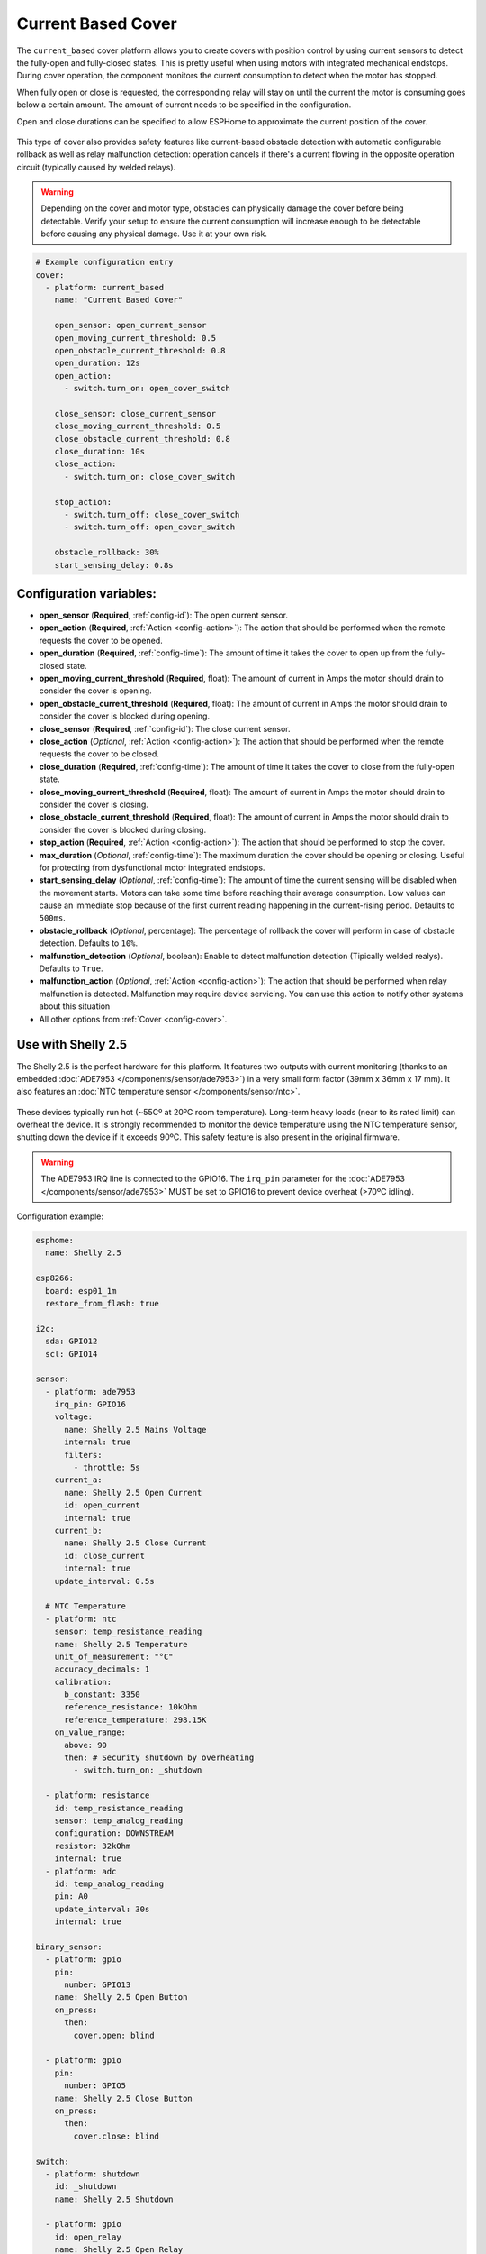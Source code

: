 Current Based Cover
===================

.. seo::
    :description: Instructions for setting up current-based covers in ESPHome.
    :image:  window-open.svg

The ``current_based`` cover platform allows you to create covers with position control by using current
sensors to detect the fully-open and fully-closed states. This is pretty useful when using motors with
integrated mechanical endstops. During cover operation, the component monitors the current consumption
to detect when the motor has stopped.

When fully open or close is requested, the corresponding relay will stay on until the current the motor is
consuming goes below a certain amount. The amount of current needs to be specified in the configuration.

Open and close durations can be specified to allow ESPHome to approximate the current position of the cover.

.. figure:: images/more-info-ui.png
    :align: center
    :width: 75.0%

This type of cover also provides safety features like current-based obstacle detection with automatic configurable
rollback as well as relay malfunction detection: operation cancels if there's a current flowing in the opposite
operation circuit (typically caused by welded relays).

.. warning::

    Depending on the cover and motor type, obstacles can physically damage the cover before being detectable.
    Verify your setup to ensure the current consumption will increase enough to be detectable before causing
    any physical damage. Use it at your own risk.

.. code-block:: yaml

    # Example configuration entry
    cover:
      - platform: current_based
        name: "Current Based Cover"

        open_sensor: open_current_sensor
        open_moving_current_threshold: 0.5
        open_obstacle_current_threshold: 0.8
        open_duration: 12s
        open_action:
          - switch.turn_on: open_cover_switch

        close_sensor: close_current_sensor
        close_moving_current_threshold: 0.5
        close_obstacle_current_threshold: 0.8
        close_duration: 10s
        close_action:
          - switch.turn_on: close_cover_switch

        stop_action:
          - switch.turn_off: close_cover_switch
          - switch.turn_off: open_cover_switch

        obstacle_rollback: 30%
        start_sensing_delay: 0.8s



Configuration variables:
------------------------

- **open_sensor** (**Required**, :ref:`config-id`): The open current sensor.
- **open_action** (**Required**, :ref:`Action <config-action>`): The action that should
  be performed when the remote requests the cover to be opened.
- **open_duration** (**Required**, :ref:`config-time`): The amount of time it takes the cover
  to open up from the fully-closed state.
- **open_moving_current_threshold** (**Required**, float): The amount of current in Amps the motor
  should drain to consider the cover is opening.
- **open_obstacle_current_threshold** (**Required**, float): The amount of current in Amps the motor
  should drain to consider the cover is blocked during opening.
- **close_sensor** (**Required**, :ref:`config-id`): The close current sensor.
- **close_action** (*Optional*, :ref:`Action <config-action>`): The action that should
  be performed when the remote requests the cover to be closed.
- **close_duration** (**Required**, :ref:`config-time`): The amount of time it takes the cover
  to close from the fully-open state.
- **close_moving_current_threshold** (**Required**, float): The amount of current in Amps the motor
  should drain to consider the cover is closing.
- **close_obstacle_current_threshold** (**Required**, float): The amount of current in Amps the motor
  should drain to consider the cover is blocked during closing.
- **stop_action** (**Required**, :ref:`Action <config-action>`): The action that should
  be performed to stop the cover.
- **max_duration** (*Optional*, :ref:`config-time`): The maximum duration the cover should be opening
  or closing. Useful for protecting from dysfunctional motor integrated endstops.
- **start_sensing_delay** (*Optional*, :ref:`config-time`): The amount of time the current sensing will be
  disabled when the movement starts. Motors can take some time before reaching their average consumption.
  Low values can cause an immediate stop because of the first current reading happening in the current-rising period.
  Defaults to ``500ms``.
- **obstacle_rollback** (*Optional*, percentage): The percentage of rollback the cover will perform in case of
  obstacle detection. Defaults to ``10%``.
- **malfunction_detection** (*Optional*, boolean): Enable to detect malfunction detection (Tipically welded realys). Defaults to ``True``.
- **malfunction_action** (*Optional*, :ref:`Action <config-action>`): The action that should
  be performed when relay malfunction is detected. Malfunction may require device servicing. You can use this action
  to notify other systems about this situation
- All other options from :ref:`Cover <config-cover>`.

Use with Shelly 2.5
-------------------

The Shelly 2.5 is the perfect hardware for this platform. It features two outputs with current monitoring
(thanks to an embedded :doc:`ADE7953 </components/sensor/ade7953>`) in a very small form factor (39mm x 36mm x 17 mm).
It also features an :doc:`NTC temperature sensor </components/sensor/ntc>`.

.. figure:: images/shelly2.5.png
    :align: center
    :width: 30.0%

These devices typically run hot (~55Cº at 20ºC room temperature). Long-term heavy loads (near to its rated limit) can overheat the device.
It is strongly recommended to monitor the device temperature using the NTC temperature sensor, shutting down the device if it exceeds 90ºC.
This safety feature is also present in the original firmware.

.. warning::

    The ADE7953 IRQ line is connected to the GPIO16. The ``irq_pin`` parameter for the :doc:`ADE7953 </components/sensor/ade7953>` MUST be
    set to GPIO16 to prevent device overheat (>70ºC idling).

Configuration example:

.. code-block:: yaml

    esphome:
      name: Shelly 2.5

    esp8266:
      board: esp01_1m
      restore_from_flash: true

    i2c:
      sda: GPIO12
      scl: GPIO14

    sensor:
      - platform: ade7953
        irq_pin: GPIO16
        voltage:
          name: Shelly 2.5 Mains Voltage
          internal: true
          filters:
            - throttle: 5s
        current_a:
          name: Shelly 2.5 Open Current
          id: open_current
          internal: true
        current_b:
          name: Shelly 2.5 Close Current
          id: close_current
          internal: true
        update_interval: 0.5s

      # NTC Temperature
      - platform: ntc
        sensor: temp_resistance_reading
        name: Shelly 2.5 Temperature
        unit_of_measurement: "°C"
        accuracy_decimals: 1
        calibration:
          b_constant: 3350
          reference_resistance: 10kOhm
          reference_temperature: 298.15K
        on_value_range:
          above: 90
          then: # Security shutdown by overheating
            - switch.turn_on: _shutdown

      - platform: resistance
        id: temp_resistance_reading
        sensor: temp_analog_reading
        configuration: DOWNSTREAM
        resistor: 32kOhm
        internal: true
      - platform: adc
        id: temp_analog_reading
        pin: A0
        update_interval: 30s
        internal: true

    binary_sensor:
      - platform: gpio
        pin:
          number: GPIO13
        name: Shelly 2.5 Open Button
        on_press:
          then:
            cover.open: blind

      - platform: gpio
        pin:
          number: GPIO5
        name: Shelly 2.5 Close Button
        on_press:
          then:
            cover.close: blind

    switch:
      - platform: shutdown
        id: _shutdown
        name: Shelly 2.5 Shutdown

      - platform: gpio
        id: open_relay
        name: Shelly 2.5 Open Relay
        pin: GPIO15
        restore_mode: RESTORE_DEFAULT_OFF
        interlock: &interlock [open_relay, close_relay]
        interlock_wait_time: 200ms

      - platform: gpio
        id: close_relay
        name: Shelly 2.5 Close Relay
        pin: GPIO4
        restore_mode: RESTORE_DEFAULT_OFF
        interlock: *interlock
        interlock_wait_time: 200ms

    # Example configuration entry
    cover:
      - platform: current_based
        name: Blind
        id: blind

        open_sensor: open_current
        open_moving_current_threshold: 0.5
        open_duration: 12s
        open_action:
          - switch.turn_on: open_relay
        close_sensor: close_current
        close_moving_current_threshold: 0.5
        close_duration: 10s
        close_action:
          - switch.turn_on: close_relay
        stop_action:
          - switch.turn_off: close_relay
          - switch.turn_off: open_relay
        obstacle_rollback: 30%
        start_sensing_delay: 0.8s
        malfunction_detection: true
        malfunction_action:
          then:
            - logger.log: "Malfunction detected. Relay welded."



    status_led:
      pin:
        number: GPIO0
        inverted: yes



See Also
--------

- :doc:`index`
- :doc:`/components/cover/template`
- :doc:`/components/sensor/ade7953`
- :ref:`automation`
- :apiref:`current_based/current_based_cover.h`
- :ghedit:`Edit`

